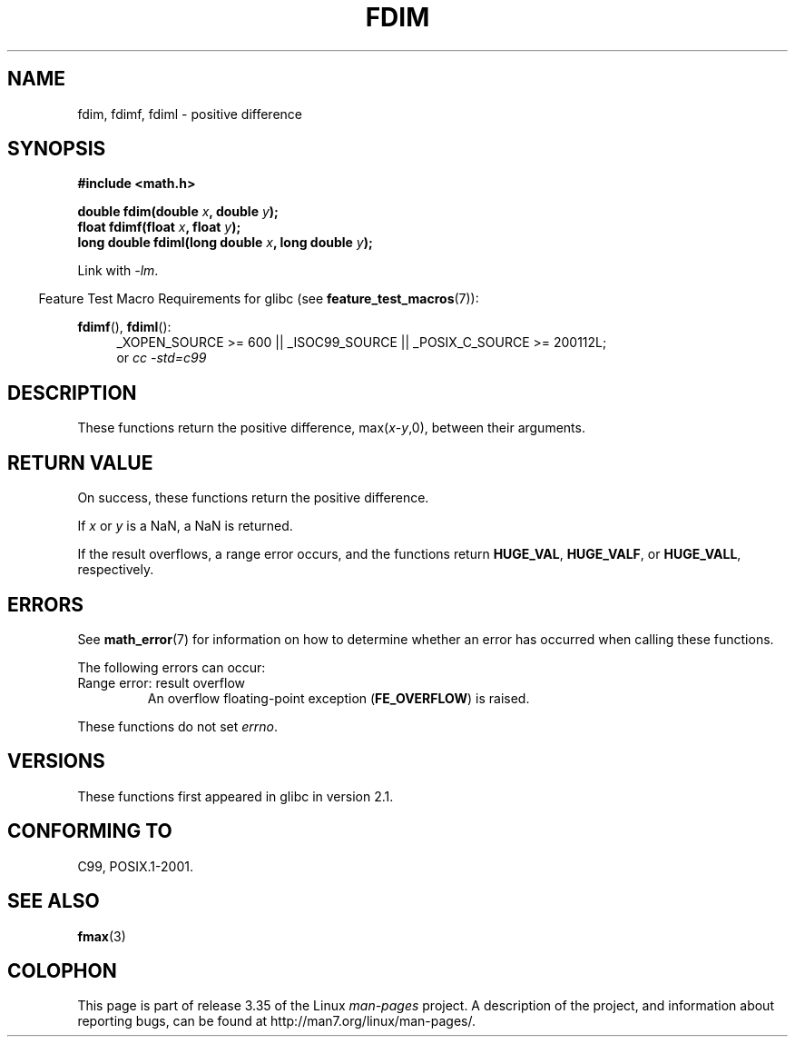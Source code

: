 .\" Copyright 2003 Walter Harms, Andries Brouwer
.\" and Copyright 2008, Linux Foundation, written by Michael Kerrisk
.\"     <mtk.manpages@gmail.com>
.\" Distributed under GPL.
.\"
.TH FDIM 3 2010-09-20 "" "Linux Programmer's Manual"
.SH NAME
fdim, fdimf, fdiml \- positive difference
.SH SYNOPSIS
.B #include <math.h>
.sp
.BI "double fdim(double " x ", double " y );
.br
.BI "float fdimf(float " x ", float " y );
.br
.BI "long double fdiml(long double " x ", long double " y );
.sp
Link with \fI\-lm\fP.
.sp
.in -4n
Feature Test Macro Requirements for glibc (see
.BR feature_test_macros (7)):
.in
.sp
.ad l
.BR fdimf (),
.BR fdiml ():
.RS 4
_XOPEN_SOURCE\ >=\ 600 || _ISOC99_SOURCE ||
_POSIX_C_SOURCE\ >=\ 200112L;
.br
or
.I cc\ -std=c99
.RE
.ad
.SH DESCRIPTION
These functions return the positive difference, max(\fIx\fP-\fIy\fP,0),
between their arguments.
.SH RETURN VALUE
On success, these functions return the positive difference.

If
.I x
or
.I y
is a NaN, a NaN is returned.

If the result overflows,
a range error occurs,
and the functions return
.BR HUGE_VAL ,
.BR HUGE_VALF ,
or
.BR HUGE_VALL ,
respectively.
.SH ERRORS
See
.BR math_error (7)
for information on how to determine whether an error has occurred
when calling these functions.
.PP
The following errors can occur:
.TP
Range error: result overflow
.\" .I errno
.\" is set to
.\" .BR ERANGE .
An overflow floating-point exception
.RB ( FE_OVERFLOW )
is raised.
.PP
These functions do not set
.IR errno .
.\" FIXME . Is it intentional that these functions do not set errno?
.\" Bug raised: http://sources.redhat.com/bugzilla/show_bug.cgi?id=6796
.SH VERSIONS
These functions first appeared in glibc in version 2.1.
.SH "CONFORMING TO"
C99, POSIX.1-2001.
.SH "SEE ALSO"
.BR fmax (3)
.SH COLOPHON
This page is part of release 3.35 of the Linux
.I man-pages
project.
A description of the project,
and information about reporting bugs,
can be found at
http://man7.org/linux/man-pages/.
